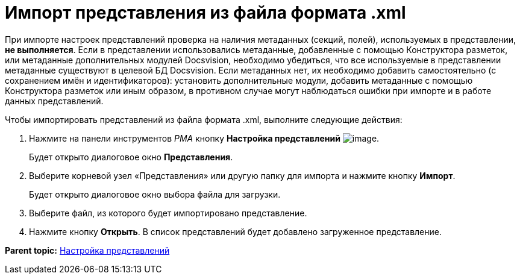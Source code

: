 = Импорт представления из файла формата .xml

При импорте настроек представлений проверка на наличия метаданных (секций, полей), используемых в представлении, *не выполняется*. Если в представлении использовались метаданные, добавленные с помощью Конструктора разметок, или метаданные дополнительных модулей Docsvision, необходимо убедиться, что все используемые в представлении метаданные существуют в целевой БД Docsvision. Если метаданных нет, их необходимо добавить самостоятельно (с сохранением имён и идентификаторов): установить дополнительные модули, добавить метаданные с помощью Конструктора разметок или иным образом, в противном случае могут наблюдаться ошибки при импорте и в работе данных представлений.

Чтобы импортировать представлений из файла формата .xml, выполните следующие действия:

. Нажмите на панели инструментов [.dfn .term]_РМА_ кнопку [.ph .uicontrol]*Настройка представлений* image:img/Buttons/Creating_View.png[image].
+
Будет открыто диалоговое окно [.keyword .wintitle]*Представления*.
. Выберите корневой узел «Представления» или другую папку для импорта и нажмите кнопку [.ph .uicontrol]*Импорт*.
+
Будет открыто диалоговое окно выбора файла для загрузки.
. Выберите файл, из которого будет импортировано представление.
. Нажмите кнопку [.ph .uicontrol]*Открыть*. В список представлений будет добавлено загруженное представление.

*Parent topic:* xref:../topics/SettingView.adoc[Настройка представлений]
